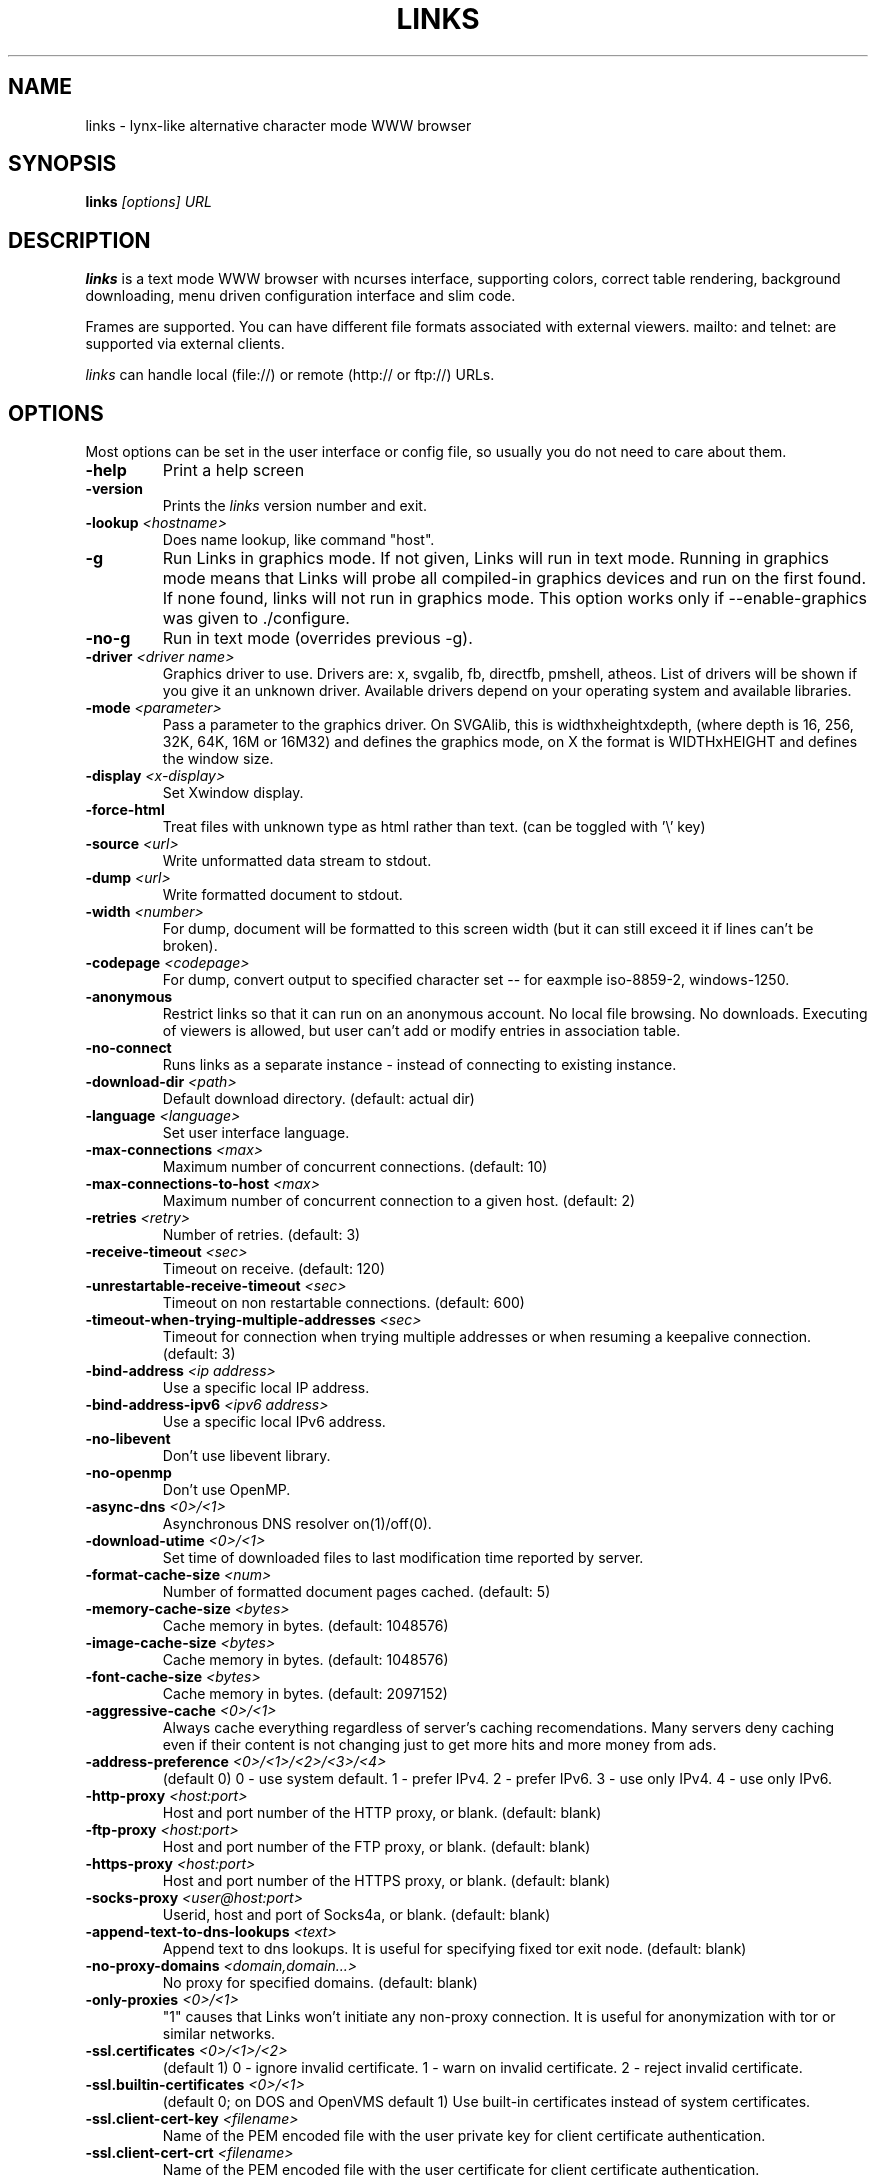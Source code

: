 .\" Process this file with groff -man -Tascii links.1
.TH LINKS 1 "Aug, 2006"
.SH NAME
links \- lynx-like alternative character mode WWW browser
.SH SYNOPSIS
.B links
.I "[options] URL"
.SH DESCRIPTION
.B links
is a text mode WWW browser with ncurses interface, supporting
colors, correct table rendering, background downloading, menu
driven configuration interface and slim code.
.P
Frames are supported. You can have different file formats
associated with external viewers. mailto: and telnet:
are supported via external clients.
.P
.I links
can handle local (file://) or remote (http:// or ftp://) URLs.
.PP

.SH OPTIONS
Most options can be set in the user
interface or config file, so usually you do not need to care about them.

.TP
\f3-help\f1
Print a help screen

.TP
\f3-version\f1
Prints the
.I links
version number and exit.

.TP
\f3-lookup \f2<hostname>\f1
Does name lookup, like command "host".

.TP
\f3-g\f1
Run Links in graphics mode. If not given, Links will run in text mode.
Running in graphics mode means that Links will probe all compiled-in graphics
devices and run on the first found. If none found, links will not run in
graphics mode. This option works only if --enable-graphics was given
to ./configure.

.TP
\f3-no-g\f1
Run in text mode (overrides previous \-g).

.TP
\f3-driver \f2<driver name>\f1
Graphics driver to use. Drivers are: x, svgalib, fb, directfb, pmshell,
atheos.
List of drivers will be shown if you give it an unknown driver.
Available drivers depend on your operating system and available libraries.

.TP
\f3-mode \f2<parameter>\f1
Pass a parameter to the graphics driver. On SVGAlib, this is widthxheightxdepth,
(where depth is 16, 256, 32K, 64K, 16M or 16M32) and defines the graphics mode, on X the format is WIDTHxHEIGHT and defines the
window size.

.TP
\f3-display \f2<x-display>\f1
Set Xwindow display.

.TP
\f3-force-html\f1
Treat files with unknown type as html rather than text.
(can be toggled with '\\' key)

.TP
\f3-source \f2<url>\f1
Write unformatted data stream to stdout.

.TP
\f3-dump \f2<url>\f1
Write formatted document to stdout.

.TP
\f3-width \f2<number>\f1
For dump, document will be formatted to this screen width (but it can still
exceed it if lines can't be broken).

.TP
\f3-codepage \f2<codepage>\f1
For dump, convert output to specified character set --
for eaxmple iso-8859-2, windows-1250.

.TP
\f3-anonymous\f1
Restrict links so that it can run on an anonymous account.
No local file browsing. No downloads. Executing of viewers
is allowed, but user can't add or modify entries in
association table.

.TP
\f3-no-connect\f1
Runs links as a separate instance - instead of connecting to
existing instance.

.TP
\f3-download-dir \f2<path>\f1
Default download directory.
(default: actual dir)

.TP
\f3-language \f2<language>\f1
Set user interface language.

.TP
\f3-max-connections \f2<max>\f1
Maximum number of concurrent connections.
(default: 10)

.TP
\f3-max-connections-to-host \f2<max>\f1
Maximum number of concurrent connection to a given host.
(default: 2)

.TP
\f3-retries \f2<retry>\f1
Number of retries.
(default: 3)

.TP
\f3-receive-timeout \f2<sec>\f1
Timeout on receive.
(default: 120)

.TP
\f3-unrestartable-receive-timeout \f2<sec>\f1
Timeout on non restartable connections.
(default: 600)

.TP
\f3-timeout-when-trying-multiple-addresses \f2<sec>\f1
Timeout for connection when trying multiple addresses or when resuming a keepalive connection.
(default: 3)

.TP
\f3-bind-address \f2<ip address>\f1
Use a specific local IP address.

.TP
\f3-bind-address-ipv6 \f2<ipv6 address>\f1
Use a specific local IPv6 address.

.TP
\f3-no-libevent\f1
Don't use libevent library.

.TP
\f3-no-openmp\f1
Don't use OpenMP.

.TP
\f3-async-dns \f2<0>/<1>\f1
Asynchronous DNS resolver on(1)/off(0).

.TP
\f3-download-utime \f2<0>/<1>\f1
Set time of downloaded files to last modification time reported by server.

.TP
\f3-format-cache-size \f2<num>\f1
Number of formatted document pages cached.
(default: 5)

.TP
\f3-memory-cache-size \f2<bytes>\f1
Cache memory in bytes.
(default: 1048576)

.TP
\f3-image-cache-size \f2<bytes>\f1
Cache memory in bytes.
(default: 1048576)

.TP
\f3-font-cache-size \f2<bytes>\f1
Cache memory in bytes.
(default: 2097152)

.TP
\f3-aggressive-cache \f2<0>/<1>\f1
Always cache everything regardless of server's caching recomendations.
Many servers deny caching even if their content is not changing
just to get more hits and more money from ads.

.TP
\f3-address-preference \f2<0>/<1>/<2>/<3>/<4>\f1
(default 0)
0 - use system default.
1 - prefer IPv4.
2 - prefer IPv6.
3 - use only IPv4.
4 - use only IPv6.

.TP
\f3-http-proxy \f2<host:port>\f1
Host and port number of the HTTP proxy, or blank.
(default: blank)

.TP
\f3-ftp-proxy \f2<host:port>\f1
Host and port number of the FTP proxy, or blank.
(default: blank)

.TP
\f3-https-proxy \f2<host:port>\f1
Host and port number of the HTTPS proxy, or blank.
(default: blank)

.TP
\f3-socks-proxy \f2<user@host:port>\f1
Userid, host and port of Socks4a, or blank.
(default: blank)

.TP
\f3-append-text-to-dns-lookups \f2<text>\f1
Append text to dns lookups. It is useful for specifying fixed tor exit node.
(default: blank)

.TP
\f3-no-proxy-domains \f2<domain,domain...>\f1
No proxy for specified domains.
(default: blank)

.TP
\f3-only-proxies \f2<0>/<1>\f1
"1" causes that Links won't initiate any non-proxy connection.
It is useful for anonymization with tor or similar networks.

.TP
\f3-ssl.certificates \f2<0>/<1>/<2>\f1
(default 1)
0 - ignore invalid certificate.
1 - warn on invalid certificate.
2 - reject invalid certificate.

.TP
\f3-ssl.builtin-certificates \f2<0>/<1>\f1
(default 0; on DOS and OpenVMS default 1)
Use built-in certificates instead of system certificates.

.TP
\f3-ssl.client-cert-key \f2<filename>\f1
Name of the PEM encoded file with the user private key for client certificate authentication.

.TP
\f3-ssl.client-cert-crt \f2<filename>\f1
Name of the PEM encoded file with the user certificate for client certificate authentication.

.TP
\f3-ssl.client-cert-password \f2<text>\f1
Password for the user private key.

.TP
\f3-http-bugs.http10 \f2<0>/<1>\f1
(default 0) "1" forces using only HTTP/1.0 protocol. (useful for buggy servers
that claim to be HTTP/1.1 compliant but are not)
"0" enables using both HTTP/1.0 and HTTP/1.1.

.TP
\f3-http-bugs.allow-blacklist \f2<0>/<1>\f1
(default 1)
"1" defaults to using list of servers that have broken HTTP/1.1 support.
When links finds such server, it will retry the request with HTTP/1.0.

.TP
\f3-http-bugs.bug-no-accept-charset \f2<0>/<1>\f1
(default 0)
Do not send Accept-Charset field of HTTP header. Because it is too long
some servers will deny the request. Other servers will convert content
to plain ascii when Accept-Charset is missing.

.TP
\f3-http-bugs.no-compression \f2<0>/<1>\f1
(default 0) "1" causes that links won't advertise HTTP compression support (but
it will still accept compressed data). Use it when you communicate with server
that has broken compression support.

.TP
\f3-http-bugs.retry-internal-errors \f2<0>/<1>\f1
(default 0)
Retry on internal server errors (50x).

.TP
\f3-http.fake-firefox \f2<0>/<1>\f1
(default 0)
Fake that the browser is Firefox in the HTTP header.

.TP
\f3-http.do-not-track \f2<0>/<1>\f1
(default 0)
Send "do not track" request in the HTTP header.

.TP
\f3-http.referer \f2<0>/<1>/<2>/<3>/<4>\f1
(default 0)
0 - do not send referer.
1 - send the requested URL as referer.
2 - send fake referer.
3 - send real referer.
4 - send real referer only to the same server.

.TP
\f3-http.fake-referer \f2<string>\f1
Fake referer value.

.TP
\f3-http.fake-user-agent \f2<string>\f1
Fake user agent value.

.TP
\f3-http.extra-header \f2<string>\f1
Extra string added to HTTP header.

.TP
\f3-ftp.anonymous-password \f2<string>\f1
Password for anonymous ftp access.

.TP
\f3-ftp.use-passive \f2<0>/<1>\f1
Use ftp PASV command to bypass firewalls.

.TP
\f3-ftp.use-erpt-epsv \f2<0>/<1>\f1
Use EPRT and EPSV commands instead of PORT and PASV.

.TP
\f3-ftp.set-iptos \f2<0>/<1>\f1
Set IP Type-of-service to high throughput on ftp connections.

.TP
\f3-smb.allow-hyperlinks-to-smb \f2<0>/<1>\f1
Allow hyperlinks to SMB protocol.
Disabling this improves security, because internet sites cannot
exploit possible bugs in the SMB client.

.TP
\f3-menu-font-size \f2<size>\f1
Size of font in menu.

.TP
\f3-menu-background-color \f20xRRGGBB\f1
Set menu background color in graphics mode. RRGGBB are hex.

.TP
\f3-menu-foreground-color \f20xRRGGBB\f1
Set menu foreground color in graphics mode. RRGGBB are hex.

.TP
\f3-scroll-bar-area-color \f20xRRGGBB\f1
Set color of scroll bar area. RRGGBB are hex.

.TP
\f3-scroll-bar-bar-color \f20xRRGGBB\f1
Set color of scroll bar. RRGGBB are hex.

.TP
\f3-scroll-bar-frame-color \f20xRRGGBB\f1
Set color of scroll bar frame. RRGGBB are hex.

.TP
\f3-bookmarks-file \f2<file>\f1
File to store bookmarks.

.TP
\f3-bookmarks-codepage \f2<codepage>\f1
Character set of bookmarks file.

.TP
\f3-save-url-history \f2<0>/<1>\f1
Save URL history on exit.

.TP
\f3-enable-cookies \f2<0>/<1>\f1
Enable cookies.

.TP
\f3-save-cookies \f2<0>/<1>\f1
Save cookies on exit.

.TP
\f3-max-cookie-age \f2<fp-value>\f1
Maximum cookie age in days. 0 - unlimited

.TP
\f3-display-red-gamma \f2<fp-value>\f1
Red gamma of display. (default 2.2)

.TP
\f3-display-green-gamma \f2<fp-value>\f1
Green gamma of display. (default 2.2)

.TP
\f3-display-blue-gamma \f2<fp-value>\f1
Blue gamma of display. (default 2.2)

.TP
\f3-user-gamma \f2<fp-value>\f1
Additional gamma. (defult 1)

.TP
\f3-bfu-aspect \f2<fp-value>\f1
Display aspect ration.

.TP
\f3-dither-letters \f2<0>/<1>\f1
Do letter dithering.

.TP
\f3-dither-images \f2<0>/<1>\f1
Do image dithering.

.TP
\f3-display-optimize \f2<0>/<1>/<2>\f1
Optimize for CRT (0), LCD RGB (1), LCD BGR (2).

.TP
\f3-gamma-correction \f2<0>/<1>/<2>\f1
Type of gamma correction:
(default 2)
0 - 8-bit (fast).
1 - 16-bit (slow).
2 - automatically detect according to speed of FPU.

.TP
\f3-overwrite-instead-of-scroll \f2<0>/<1>\f1
Overwrite the screen instead of scrolling it
(valid for svgalib and framebuffer).
Overwriting may or may not be faster, depending on hardware.

.TP
\f3-font \f2<file>\f1
Font file for normal text.

.TP
\f3-font-bold \f2<file>\f1
Font file for bold text.

.TP
\f3-font-monospaced \f2<file>\f1
Font file for monospaced text.

.TP
\f3-font-monospaced-bold \f2<file>\f1
Font file for monospaced bold text.

.TP
\f3-font-italic \f2<file>\f1
Font file for italic text.

.TP
\f3-font-italic-bold \f2<file>\f1
Font file for italic bold text.

.TP
\f3-font-monospaced-italic \f2<file>\f1
Font file for monospaced italic text.

.TP
\f3-font-monospaced-italic-bold \f2<file>\f1
Font file for monospaced italc bold text.

.\".TP
.\"\f3-enable-javascript \f2<0>/<1>\f1
.\"Enable javascript.
.\"
.\".TP
.\"\f3-js.verbose-errors \f2<0>/<1>\f1
.\"Display javascript errors.
.\"
.\".TP
.\"\f3-js.verbose-warnings \f2<0>/<1>\f1
.\"Display javascript warnings.
.\"
.\".TP
.\"\f3-js.enable-all-conversions \f2<0>/<1>\f1
.\"Enable conversions between all types in javascript.
.\"
.\".TP
.\"\f3-js.enable-global-resolution \f2<0>/<1>\f1
.\"Resolve global names.
.\"
.\".TP
.\"\f3-js.manual-confirmation \f2<0>/<1>\f1
.\"Ask user to confirm potentially dangerous operations.
.\"(opening windows, going to url etc.) Default 1.
.\"
.\".TP
.\"\f3-js.recursion-depth \f2<integer>\f1
.\"Depth of javascript call stack.
.\"
.\".TP
.\"\f3-js.memory-limit \f2<memory amount>\f1
.\"Amount of kilobytes the javascript may allocate.
.\"
.TP
\f3-html-assume-codepage \f2<codepage>\f1
Use the given codepage when the webpage did not specify
its codepage. (default: ISO 8859-1)

.TP
\f3-html-hard-assume \f2<0>/<1>\f1
Use always character set from "\-html-assume-codepage" no matter
what server sent.

.TP
\f3-html-tables \f2<0>/<1>\f1
Render tables. (0) causes tables being rendered like in lynx.

.TP
\f3-html-frames \f2<0>/<1>\f1
Render frames. (0) causes frames  rendered like in lynx.

.TP
\f3-html-break-long-lines \f2<0>/<1>\f1
Break long lines in <pre> sections.

.TP
\f3-html-images \f2<0>/<1>\f1
Display links to unnamed images as [IMG]

.TP
\f3-html-image-names \f2<0>/<1>\f1
Display filename of an image instead of [IMG].

.TP
\f3-html-display-images \f2<0>/<1>\f1
Display images in graphics mode.

.TP
\f3-html-image-scale \f2<percent>\f1
Scale images in graphics mode.

.TP
\f3-html-bare-image-autoscale \f2<0>/<1>\f1
Autoscale images displayed in full screen.

.TP
\f3-html-numbered-links \f2<0>/<1>\f1
Number links in text mode. Allow quick link selection by typing
link number and enter.

.TP
\f3-html-table-order \f2<0>/<1>\f1
In text mode, walk through table by rows (0) or columns (1).

.TP
\f3-html-auto-refresh \f2<0>/<1>\f1
Process refresh to other page (1), or display link to that page (0).

.TP
\f3-html-target-in-new-window \f2<0>/<1>\f1
Allow opening new windows from html.

.TP
\f3-html-margin \f2<number of spaces>\f1
Margin in text mode.

.TP
\f3-html-user-font-size \f2<size>\f1
Size of font on pages in graphics mode.

.TP
\f3-html-text-color \f2<0>-<15>\f1
Text color in text mode.

.TP
\f3-html-link-color \f2<0>-<15>\f1
Link color in text mode.

.TP
\f3-html-background-color \f2<0>-<7>\f1
Background color in text mode.

.TP
\f3-html-ignore-document-color \f2<0>/<1>\f1
Ignore colors specified in html document in text mode.

.TP
\f3-html-g-text-color \f20xRRGGBB\f1
Text color in graphics mode.

.TP
\f3-html-g-link-color \f20xRRGGBB\f1
Link color in graphics mode.

.TP
\f3-html-g-background-color \f20xRRGGBB\f1
Background color in graphics mode.

.TP
\f3-html-g-ignore-document-color \f2<0>/<1>\f1
Ignore colors specified in html document in graphics mode.

.PP
More options can be seen with links \-h

.SH NAVIGATION KEYS
The keys you may use while navigating are
.TP
.B ESC
menu/escape
.TP
.B F9
menu
.TP
.B F10
file menu
.TP
.B TAB
next frame
.TP
.B PGDN
page down
.TP
.B Space
page down
.TP
.B PGUP
page up
.TP
.B b
page up
.TP
.B CursorDOWN
next link/down
.TP
.B CursorUP
prev link/up
.TP
.B INS
scroll up
.TP
.B ^P
scroll up
.TP
.B DEL
scroll down
.TP
.B ^N
scroll down
.TP
.B [
scroll left
.TP
.B ]
scroll right
.TP
.B HOME
home
.TP
.B END
end of page
.TP
.B CursorRIGHT
enter link/press button
.TP
.B ENTER
enter link/press button
.TP
.B CursorLEFT
go back
.TP
.B d
download link
.TP
.B /
search in the page
.TP
.B ?
search back in the page
.TP
.B n
find next match
.TP
.B N
find next match backwards
.TP
.B f
zoom actual frame
.TP
.B ^R
reload page
.TP
.B g
go to URL
.TP
.B G
edit the current URL and goto the result
.TP
.B ^G
edit the current link and goto the result
.TP
.B s
bookmark manager
.TP
.B q
quit, close window if more windows are open
.TP
.B Q
quit without asking
.TP
.B =
document information
.TP
.B \e
toggle HTML source/rendered view

.SH EDITING KEYS
The following keys can be used while editing a line/jumping to a URL:
.TP
.B CursorRIGHT
move right
.TP
.B CursorLEFT
move left
.TP
.B HOME
jump at the beginning
.TP
.B ^A
jump at the beginning
.TP
.B END
jump at the end
.TP
.B ^E
jump at the end
.TP
.B ^X
cut to clipboard
.TP
.B ^B
copy to clipboard
.TP
.B ^V
paste from clipboard
.TP
.B ENTER
enter line
.TP
.B BACKSPACE
delete back character
.TP
.B ^H
delete back character
.TP
.B DEL
delete character
.TP
.B ^D
delete character
.TP
.B ^U
delete from beginning of the line
.TP
.B ^K
delete to the end of the line or delete line (in textarea)
.TP
.B ^W
auto complete line





.SH FILES
.TP
.IP "~/.links/links.cfg"
Per-user configfile, automatically created by
.B links.
.SH PLATFORMS
.B links
is known to work on Linux, FreeBSD, Solaris, IRIX, HPUX, Digital Unix, AIX,
OS/2, BeOS and Win32.
.SH BUGS
You can't upload large files; it takes _lots_ of memory.
.PP
Please report any other bugs you find to Mikulas Patocka
<mikulas@artax.karlin.mff.cuni.cz>

.SH LICENSE
.B links
is free software; you can redistribute it and/or modify
it under the terms of the GNU General Public License as published by
the Free Software Foundation; either version 2 of the License, or
(at your option) any later version.

.SH AUTHOR
.I links
was written by
.B Mikulas Patocka, Karel 'Clock' Kulhavy, Petr 'Brain' Kulhavy, and Martin 'PerM' Pergel.
See file
.I AUTHORS
for a list of people contributing to this project.
.P
The homepage of links can be found at
.BI http://links.twibright.com/
.P
This manual page was written by Peter Gervai <grin@tolna.net>,
using excerpts from a (yet?) unknown
.I links
fan
for the Debian GNU/Linux system (but may be used by others). Updated by Karel Kulhavy.

.SH "SEE ALSO"
.BR lynx (1),
.BR w3m (1)
